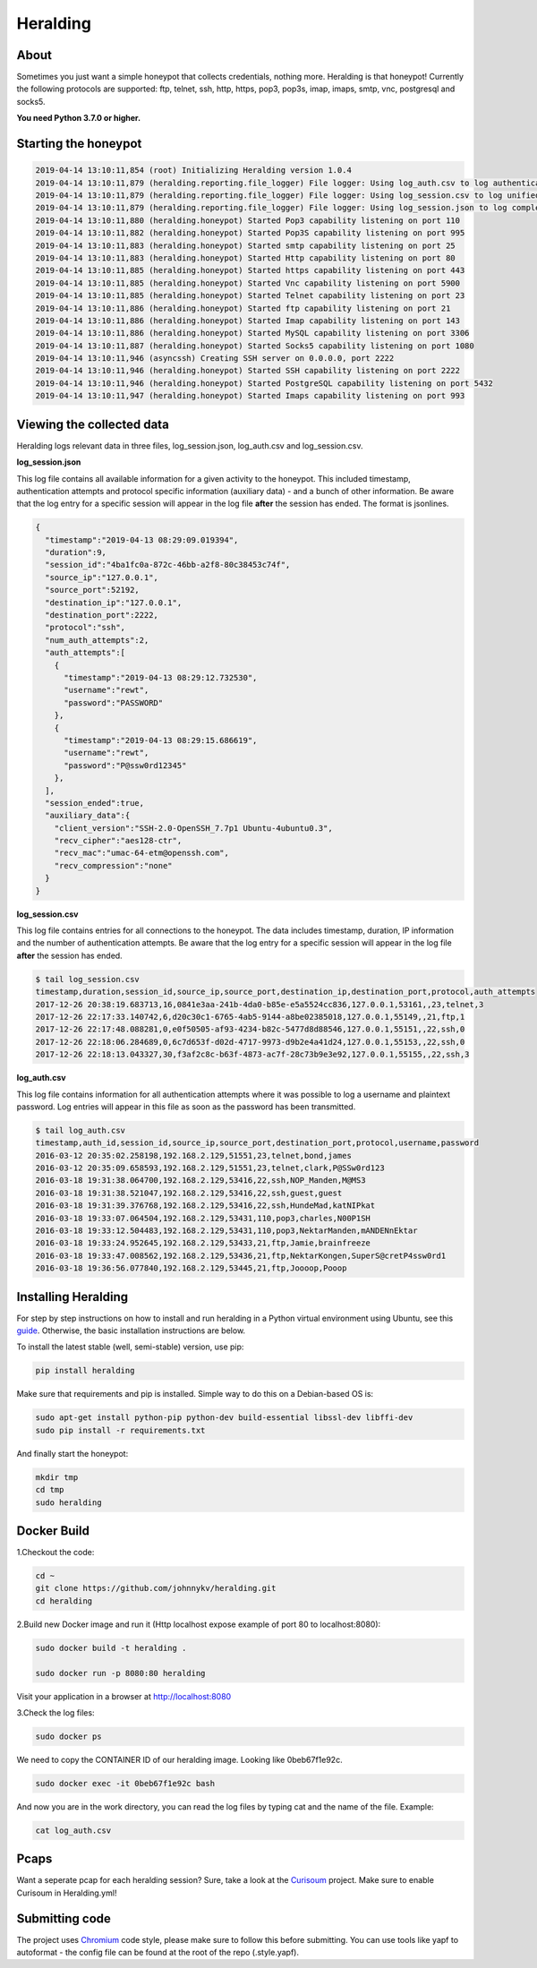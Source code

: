 Heralding |travis badge| |version badge| |codacy badge|
=======================================================

.. |travis badge| image:: https://img.shields.io/travis/johnnykv/heralding/master.svg
   :target: https://travis-ci.org/johnnykv/heralding
.. |codacy badge| image:: https://api.codacy.com/project/badge/Grade/e9419eb118dc4741ae230aa6bcc8a015
   :target: https://www.codacy.com/app/johnnykv/heralding?utm_source=github.com&amp;utm_medium=referral&amp;utm_content=johnnykv/heralding&amp;utm_campaign=Badge_Grade
.. |version badge| image:: https://img.shields.io/pypi/v/heralding.svg
   :target: https://pypi.python.org/pypi/Heralding/
   
   
About
-----

Sometimes you just want a simple honeypot that collects credentials, nothing more. Heralding is that honeypot!
Currently the following protocols are supported: ftp, telnet, ssh, http, https, pop3, pop3s, imap, imaps, smtp, vnc, postgresql and socks5.

**You need Python 3.7.0 or higher.**

Starting the honeypot
-----------------------

.. code-block:: shell

   2019-04-14 13:10:11,854 (root) Initializing Heralding version 1.0.4
   2019-04-14 13:10:11,879 (heralding.reporting.file_logger) File logger: Using log_auth.csv to log authentication attempts in CSV format.
   2019-04-14 13:10:11,879 (heralding.reporting.file_logger) File logger: Using log_session.csv to log unified session data in CSV format.
   2019-04-14 13:10:11,879 (heralding.reporting.file_logger) File logger: Using log_session.json to log complete session data in JSON format.
   2019-04-14 13:10:11,880 (heralding.honeypot) Started Pop3 capability listening on port 110
   2019-04-14 13:10:11,882 (heralding.honeypot) Started Pop3S capability listening on port 995
   2019-04-14 13:10:11,883 (heralding.honeypot) Started smtp capability listening on port 25
   2019-04-14 13:10:11,883 (heralding.honeypot) Started Http capability listening on port 80
   2019-04-14 13:10:11,885 (heralding.honeypot) Started https capability listening on port 443
   2019-04-14 13:10:11,885 (heralding.honeypot) Started Vnc capability listening on port 5900
   2019-04-14 13:10:11,885 (heralding.honeypot) Started Telnet capability listening on port 23
   2019-04-14 13:10:11,886 (heralding.honeypot) Started ftp capability listening on port 21
   2019-04-14 13:10:11,886 (heralding.honeypot) Started Imap capability listening on port 143
   2019-04-14 13:10:11,886 (heralding.honeypot) Started MySQL capability listening on port 3306
   2019-04-14 13:10:11,887 (heralding.honeypot) Started Socks5 capability listening on port 1080
   2019-04-14 13:10:11,946 (asyncssh) Creating SSH server on 0.0.0.0, port 2222
   2019-04-14 13:10:11,946 (heralding.honeypot) Started SSH capability listening on port 2222
   2019-04-14 13:10:11,946 (heralding.honeypot) Started PostgreSQL capability listening on port 5432
   2019-04-14 13:10:11,947 (heralding.honeypot) Started Imaps capability listening on port 993


Viewing the collected data
--------------------------

Heralding logs relevant data in three files, log_session.json, log_auth.csv and log_session.csv.

**log_session.json**

This log file contains all available information for a given activity to the honeypot. This included timestamp, authentication attempts and protocol specific information (auxiliary data) - and a bunch of other information. Be aware that the log entry for a specific session will appear in the log file **after** the session has ended. The format is jsonlines.

.. code-block:: json

   {  
     "timestamp":"2019-04-13 08:29:09.019394",
     "duration":9,
     "session_id":"4ba1fc0a-872c-46bb-a2f8-80c38453c74f",
     "source_ip":"127.0.0.1",
     "source_port":52192,
     "destination_ip":"127.0.0.1",
     "destination_port":2222,
     "protocol":"ssh",
     "num_auth_attempts":2,
     "auth_attempts":[  
       {  
         "timestamp":"2019-04-13 08:29:12.732530",
         "username":"rewt",
         "password":"PASSWORD"
       },
       {  
         "timestamp":"2019-04-13 08:29:15.686619",
         "username":"rewt",
         "password":"P@ssw0rd12345"
       },
     ],
     "session_ended":true,
     "auxiliary_data":{  
       "client_version":"SSH-2.0-OpenSSH_7.7p1 Ubuntu-4ubuntu0.3",
       "recv_cipher":"aes128-ctr",
       "recv_mac":"umac-64-etm@openssh.com",
       "recv_compression":"none"
     }
   }


**log_session.csv**

This log file contains entries for all connections to the honeypot. The data includes timestamp, duration, IP information and the number of authentication attempts. Be aware that the log entry for a specific session will appear in the log file **after** the session has ended. 

.. code-block:: shell

 $ tail log_session.csv
 timestamp,duration,session_id,source_ip,source_port,destination_ip,destination_port,protocol,auth_attempts
 2017-12-26 20:38:19.683713,16,0841e3aa-241b-4da0-b85e-e5a5524cc836,127.0.0.1,53161,,23,telnet,3
 2017-12-26 22:17:33.140742,6,d20c30c1-6765-4ab5-9144-a8be02385018,127.0.0.1,55149,,21,ftp,1
 2017-12-26 22:17:48.088281,0,e0f50505-af93-4234-b82c-5477d8d88546,127.0.0.1,55151,,22,ssh,0
 2017-12-26 22:18:06.284689,0,6c7d653f-d02d-4717-9973-d9b2e4a41d24,127.0.0.1,55153,,22,ssh,0
 2017-12-26 22:18:13.043327,30,f3af2c8c-b63f-4873-ac7f-28c73b9e3e92,127.0.0.1,55155,,22,ssh,3

**log_auth.csv**

This log file contains information for all authentication attempts where it was possible to log a username and plaintext password. Log entries will appear in this file as soon as the password has been transmitted.

.. code-block:: shell

  $ tail log_auth.csv
  timestamp,auth_id,session_id,source_ip,source_port,destination_port,protocol,username,password
  2016-03-12 20:35:02.258198,192.168.2.129,51551,23,telnet,bond,james
  2016-03-12 20:35:09.658593,192.168.2.129,51551,23,telnet,clark,P@SSw0rd123
  2016-03-18 19:31:38.064700,192.168.2.129,53416,22,ssh,NOP_Manden,M@MS3
  2016-03-18 19:31:38.521047,192.168.2.129,53416,22,ssh,guest,guest
  2016-03-18 19:31:39.376768,192.168.2.129,53416,22,ssh,HundeMad,katNIPkat
  2016-03-18 19:33:07.064504,192.168.2.129,53431,110,pop3,charles,N00P1SH
  2016-03-18 19:33:12.504483,192.168.2.129,53431,110,pop3,NektarManden,mANDENnEktar
  2016-03-18 19:33:24.952645,192.168.2.129,53433,21,ftp,Jamie,brainfreeze
  2016-03-18 19:33:47.008562,192.168.2.129,53436,21,ftp,NektarKongen,SuperS@cretP4ssw0rd1
  2016-03-18 19:36:56.077840,192.168.2.129,53445,21,ftp,Joooop,Pooop


Installing Heralding
---------------------

For step by step instructions on how to install and run heralding in a Python virtual environment using Ubuntu, see this `guide <https://github.com/johnnykv/heralding/blob/master/INSTALL.md>`_. Otherwise, the basic installation instructions are below.

To install the latest stable (well, semi-stable) version, use pip:

.. code-block:: shell

  pip install heralding

Make sure that requirements and pip is installed.
Simple way to do this on a Debian-based OS is:

.. code-block:: shell

  sudo apt-get install python-pip python-dev build-essential libssl-dev libffi-dev
  sudo pip install -r requirements.txt
  
And finally start the honeypot:
  
.. code-block:: shell

  mkdir tmp
  cd tmp
  sudo heralding
  
Docker Build
-------------
1.Checkout the code:

.. code-block:: shell

  cd ~
  git clone https://github.com/johnnykv/heralding.git
  cd heralding

2.Build new Docker image and run it (Http localhost expose example of port 80 to localhost:8080):

.. code-block:: shell

  sudo docker build -t heralding .

  sudo docker run -p 8080:80 heralding

Visit your application in a browser at http://localhost:8080

3.Check the log files:

.. code-block:: shell

  sudo docker ps


We need to copy the CONTAINER ID of our heralding image. Looking like 0beb67f1e92c.

.. code-block:: shell

  sudo docker exec -it 0beb67f1e92c bash


And now you are in the work directory, you can read the log files by typing cat and the name of the file. Example:

.. code-block:: shell

  cat log_auth.csv


Pcaps
-----

Want a seperate pcap for each heralding session? Sure, take a look at the Curisoum_ project. Make sure to enable Curisoum in Heralding.yml!

.. _Curisoum: https://github.com/johnnykv/curiosum


Submitting code
---------------

The project uses Chromium_ code style, please make sure to follow this before submitting. You can use tools like yapf to autoformat - the config file can be found at the root of the repo (.style.yapf).

.. _Chromium: https://chromium.googlesource.com/chromiumos/docs/+/master/styleguide/python.md
